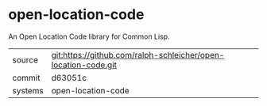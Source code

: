 * open-location-code

An Open Location Code library for Common Lisp.

|---------+----------------------------------------------------------------|
| source  | git:https://github.com/ralph-schleicher/open-location-code.git |
| commit  | d63051c                                                        |
| systems | open-location-code                                             |
|---------+----------------------------------------------------------------|

